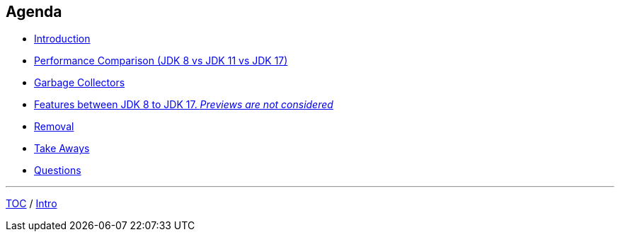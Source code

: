 == Agenda

* link:./01_intro.adoc[Introduction]
* link:./02_jmh_tests_intro.adoc[Performance Comparison (JDK 8 vs JDK 11 vs JDK 17)]
* link:./13_garbage_collectors.adoc[Garbage Collectors]
* link:./14_var_intro.adoc[Features between JDK 8 to JDK 17. _Previews are not considered_]
* link:./40_removals.adoc[Removal]
* link:./41_take_aways.adoc[Take Aways]
* link:./42_q_and_a.adoc[Questions]

---

link:./00_toc.adoc[TOC] /
link:./01_intro.adoc[Intro]
